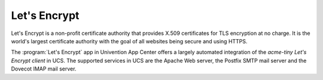 .. SPDX-FileCopyrightText: 2021-2025 Univention GmbH
..
.. SPDX-License-Identifier: AGPL-3.0-only

.. _central-management-umc-lets-encrypt:

Let's Encrypt
=============

Let's Encrypt is a non-profit certificate authority that provides X.509
certificates for TLS encryption at no charge. It is the world's largest
certificate authority with the goal of all websites being secure and using
HTTPS.

The :program:`Let's Encrypt` app in Univention App Center offers a largely automated
integration of the *acme-tiny Let's Encrypt client* in UCS. The supported services
in UCS are the Apache Web server, the Postfix SMTP mail server and the Dovecot
IMAP mail server.
